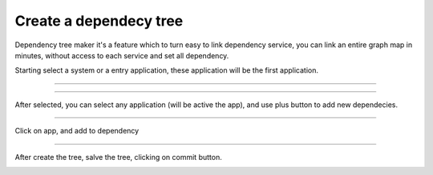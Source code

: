 Create a dependecy tree
=======================

Dependency tree maker it's a feature which to turn easy to link dependency service, you can link an entire graph map in minutes, without access to each service and set all dependency.

Starting select a system or a entry application, these application will be the first application.

------------

.. image:: ../../_static/screen/dependency1.png


------------

After selected, you can select any application (will be active the app), and use plus button to add new dependecies.


.. image:: ../../_static/screen/dependecy2.png

------------

Click on app, and add to dependency

.. image:: ../../_static/screen/dependecy4.png

------------

After create the tree, salve the tree, clicking on commit button.

.. image:: ../../_static/screen/dependecy3.png